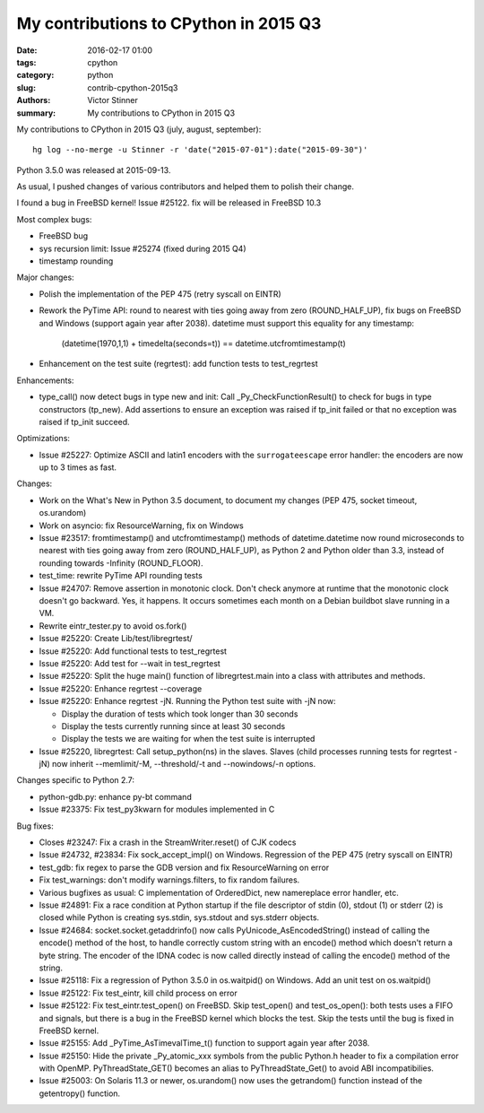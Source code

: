 ++++++++++++++++++++++++++++++++++++++
My contributions to CPython in 2015 Q3
++++++++++++++++++++++++++++++++++++++

:date: 2016-02-17 01:00
:tags: cpython
:category: python
:slug: contrib-cpython-2015q3
:authors: Victor Stinner
:summary: My contributions to CPython in 2015 Q3

My contributions to CPython in 2015 Q3 (july, august, september)::

    hg log --no-merge -u Stinner -r 'date("2015-07-01"):date("2015-09-30")'

Python 3.5.0 was released at 2015-09-13.

As usual, I pushed changes of various contributors and helped them to polish
their change.

I found a bug in FreeBSD kernel! Issue #25122. fix will be released in FreeBSD 10.3

Most complex bugs:

* FreeBSD bug
* sys recursion limit: Issue #25274 (fixed during 2015 Q4)
* timestamp rounding

Major changes:

* Polish the implementation of the PEP 475 (retry syscall on EINTR)
* Rework the PyTime API: round to nearest with ties going away from zero
  (ROUND_HALF_UP), fix bugs on FreeBSD and Windows (support again year after
  2038). datetime must support this equality for any timestamp:

   (datetime(1970,1,1) + timedelta(seconds=t)) == datetime.utcfromtimestamp(t)

* Enhancement on the test suite (regrtest): add function tests to test_regrtest

Enhancements:

* type_call() now detect bugs in type new and init: Call
  _Py_CheckFunctionResult() to check for bugs in type constructors (tp_new).
  Add assertions to ensure an exception was raised if tp_init failed or that no
  exception was raised if tp_init succeed.

Optimizations:

* Issue #25227: Optimize ASCII and latin1 encoders with the ``surrogateescape``
  error handler: the encoders are now up to 3 times as fast.

Changes:

* Work on the What's New in Python 3.5 document, to document my changes
  (PEP 475, socket timeout, os.urandom)
* Work on asyncio: fix ResourceWarning, fix on Windows
* Issue #23517: fromtimestamp() and utcfromtimestamp() methods of
  datetime.datetime now round microseconds to nearest with ties going away from
  zero (ROUND_HALF_UP), as Python 2 and Python older than 3.3, instead of
  rounding towards -Infinity (ROUND_FLOOR).
* test_time: rewrite PyTime API rounding tests
* Issue #24707: Remove assertion in monotonic clock. Don't check anymore at
  runtime that the monotonic clock doesn't go backward.  Yes, it happens. It
  occurs sometimes each month on a Debian buildbot slave running in a VM.
* Rewrite eintr_tester.py to avoid os.fork()
* Issue #25220: Create Lib/test/libregrtest/
* Issue #25220: Add functional tests to test_regrtest
* Issue #25220: Add test for --wait in test_regrtest
* Issue #25220: Split the huge main() function of libregrtest.main into a class
  with attributes and methods.
* Issue #25220: Enhance regrtest --coverage
* Issue #25220: Enhance regrtest -jN. Running the Python test suite with -jN now:

  - Display the duration of tests which took longer than 30 seconds
  - Display the tests currently running since at least 30 seconds
  - Display the tests we are waiting for when the test suite is interrupted

* Issue #25220, libregrtest: Call setup_python(ns) in the slaves. Slaves (child
  processes running tests for regrtest -jN) now inherit --memlimit/-M,
  --threshold/-t and --nowindows/-n options.

Changes specific to Python 2.7:

* python-gdb.py: enhance py-bt command
* Issue #23375: Fix test_py3kwarn for modules implemented in C

Bug fixes:

* Closes #23247: Fix a crash in the StreamWriter.reset() of CJK codecs
* Issue #24732, #23834: Fix sock_accept_impl() on Windows. Regression of the
  PEP 475 (retry syscall on EINTR)
* test_gdb: fix regex to parse the GDB version and fix ResourceWarning on error
* Fix test_warnings: don't modify warnings.filters, to fix random failures.
* Various bugfixes as usual: C implementation of OrderedDict, new namereplace
  error handler, etc.
* Issue #24891: Fix a race condition at Python startup if the file descriptor
  of stdin (0), stdout (1) or stderr (2) is closed while Python is creating
  sys.stdin, sys.stdout and sys.stderr objects.
* Issue #24684: socket.socket.getaddrinfo() now calls
  PyUnicode_AsEncodedString() instead of calling the encode() method of the
  host, to handle correctly custom string with an encode() method which doesn't
  return a byte string. The encoder of the IDNA codec is now called directly
  instead of calling the encode() method of the string.
* Issue #25118: Fix a regression of Python 3.5.0 in os.waitpid() on Windows.
  Add an unit test on os.waitpid()
* Issue #25122: Fix test_eintr, kill child process on error
* Issue #25122: Fix test_eintr.test_open() on FreeBSD. Skip test_open() and
  test_os_open(): both tests uses a FIFO and signals, but there is a bug in
  the FreeBSD kernel which blocks the test. Skip the tests until the bug is
  fixed in FreeBSD kernel.
* Issue #25155: Add _PyTime_AsTimevalTime_t() function to support again year
  after 2038.
* Issue #25150: Hide the private _Py_atomic_xxx symbols from the public
  Python.h header to fix a compilation error with OpenMP. PyThreadState_GET()
  becomes an alias to PyThreadState_Get() to avoid ABI incompatibilies.
* Issue #25003: On Solaris 11.3 or newer, os.urandom() now uses the getrandom()
  function instead of the getentropy() function.
